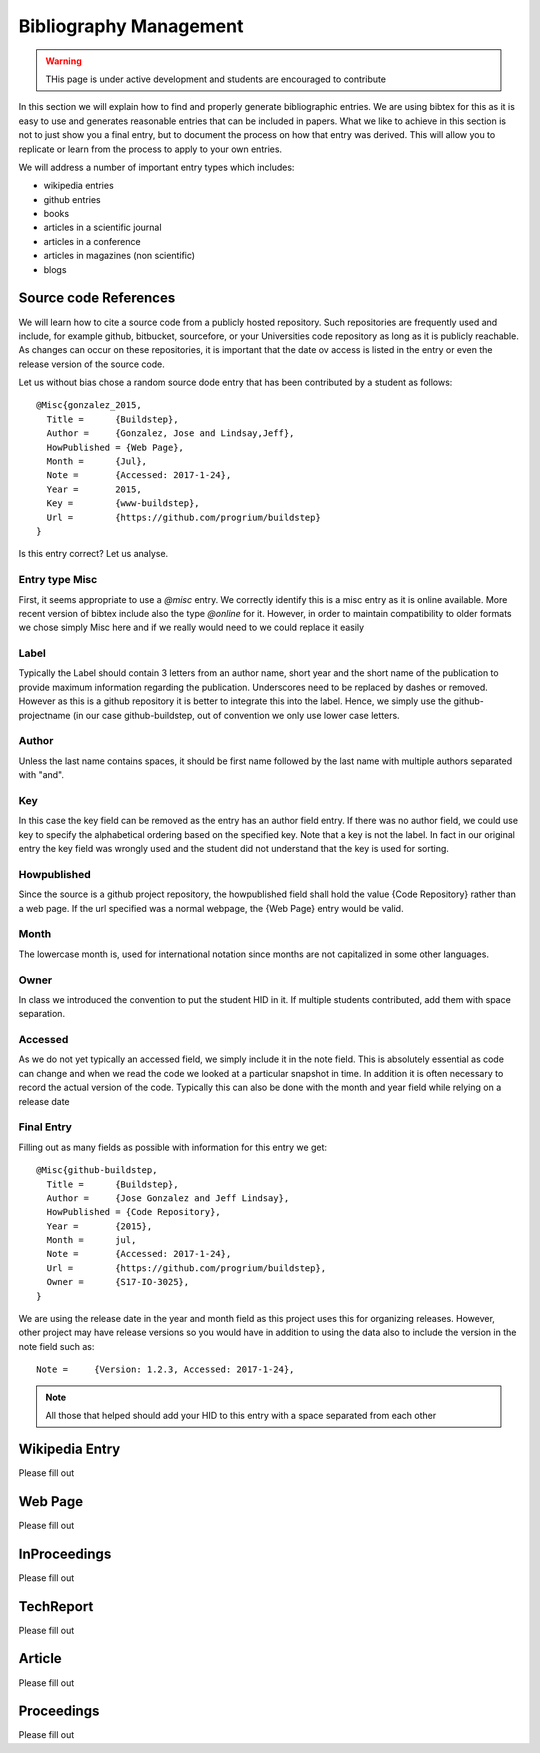 Bibliography Management
=======================

.. warning:: THis page is under active development and students are
	     encouraged to contribute
	     

In this section we will explain how to find and properly generate
bibliographic entries. We are using bibtex for this as it is easy to
use and generates reasonable entries that can be included in
papers. What we like to achieve in this section is not to just show
you a final entry, but to document the process on how that entry was
derived. This will allow you to replicate or learn from the process to
apply to your own entries.

We will address a number of important entry types which includes:

* wikipedia entries
* github entries
* books
* articles in a scientific journal
* articles in a conference
* articles in magazines (non scientific)
* blogs

  
  
Source code References
----------------------

We will learn how to cite a source code from a publicly hosted
repository. Such repositories are frequently used and include, for
example github, bitbucket, sourcefore, or your Universities code
repository as long as it is publicly reachable.  As changes can occur
on these repositories, it is important that the date ov access is
listed in the entry or even the release version of the source code.

Let us without bias chose a random source dode entry that has been
contributed by a student as follows::
  
  @Misc{gonzalez_2015,
    Title =	 {Buildstep},
    Author =	 {Gonzalez, Jose and Lindsay,Jeff},
    HowPublished = {Web Page},
    Month =	 {Jul},
    Note =	 {Accessed: 2017-1-24},
    Year =	 2015,
    Key =        {www-buildstep},
    Url =        {https://github.com/progrium/buildstep}
  }

Is this entry correct? Let us analyse.

Entry type Misc
^^^^^^^^^^^^^^^

First, it seems appropriate to use a *@misc* entry.  We correctly
identify this is a misc entry as it is online available. More recent
version of bibtex include also the type *@online* for it. However, in
order to maintain compatibility to older formats we chose simply Misc
here and if we really would need to we could replace it easily


Label
^^^^^

Typically the Label should contain 3 letters from an author name,
short year and the short name of the publication to provide maximum
information regarding the publication. Underscores need to be replaced
by dashes or removed. However as this is a github repository it is
better to integrate this into the label. Hence, we simply use the
github-projectname (in our case github-buildstep, out of convention we
only use lower case letters.

 
Author
^^^^^^

Unless the last name contains spaces, it should be first name followed
by the last name with multiple authors separated with "and". 
 
Key
^^^

In this case the key field can be removed as the entry has an author
field entry. If there was no author field, we could use key to specify
the alphabetical ordering based on the specified key. Note that a key
is not the label. In fact in our original entry the key field was
wrongly used and the student did not understand that the key is used
for sorting. 

 
Howpublished
^^^^^^^^^^^^

Since the source is a github project repository, the howpublished
field shall hold the value {Code Repository} rather than a web
page. If the url specified was a normal webpage, the {Web Page} entry
would be valid. 
 
Month
^^^^^

The lowercase month is, used for international notation since months
are not capitalized in some other languages.
 
Owner
^^^^^

In class we introduced the convention to put the student HID in it. If
multiple students contributed, add them with space separation.

 
Accessed
^^^^^^^^

As we do not yet typically an accessed field, we simply include it in
the note field. This is absolutely essential as code can change and
when we read the code we looked at a particular snapshot in time. In
addition it is often necessary to record the actual version of the
code. Typically this can also be done with the month and year field
while relying on a release date


Final Entry
^^^^^^^^^^^

Filling out as many fields as possible with information for this entry
we get::

  @Misc{github-buildstep,
    Title =	 {Buildstep},
    Author =	 {Jose Gonzalez and Jeff Lindsay},
    HowPublished = {Code Repository},
    Year =	 {2015},
    Month =	 jul,
    Note =	 {Accessed: 2017-1-24},
    Url =	 {https://github.com/progrium/buildstep},
    Owner =	 {S17-IO-3025},
  }

We are using the release date in the year and month field as this
project uses this for organizing releases. However, other project may
have release versions so you would have in addition to using the data
also to include the version in the note field such as::

      Note =	 {Version: 1.2.3, Accessed: 2017-1-24},


.. note:: All those that helped should add your HID to this entry with
	  a space separated from each other 

Wikipedia Entry
---------------

Please fill out

Web Page
--------

Please fill out

InProceedings
-------------

Please fill out

TechReport
----------

Please fill out

Article
-------

Please fill out

Proceedings
-----------

Please fill out


